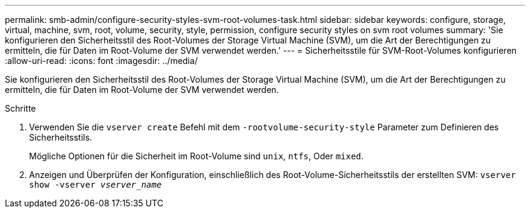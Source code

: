 ---
permalink: smb-admin/configure-security-styles-svm-root-volumes-task.html 
sidebar: sidebar 
keywords: configure, storage, virtual, machine, svm, root, volume, security, style, permission, configure security styles on svm root volumes 
summary: 'Sie konfigurieren den Sicherheitsstil des Root-Volumes der Storage Virtual Machine (SVM), um die Art der Berechtigungen zu ermitteln, die für Daten im Root-Volume der SVM verwendet werden.' 
---
= Sicherheitsstile für SVM-Root-Volumes konfigurieren
:allow-uri-read: 
:icons: font
:imagesdir: ../media/


[role="lead"]
Sie konfigurieren den Sicherheitsstil des Root-Volumes der Storage Virtual Machine (SVM), um die Art der Berechtigungen zu ermitteln, die für Daten im Root-Volume der SVM verwendet werden.

.Schritte
. Verwenden Sie die `vserver create` Befehl mit dem `-rootvolume-security-style` Parameter zum Definieren des Sicherheitsstils.
+
Mögliche Optionen für die Sicherheit im Root-Volume sind `unix`, `ntfs`, Oder `mixed`.

. Anzeigen und Überprüfen der Konfiguration, einschließlich des Root-Volume-Sicherheitsstils der erstellten SVM: `vserver show -vserver _vserver_name_`


